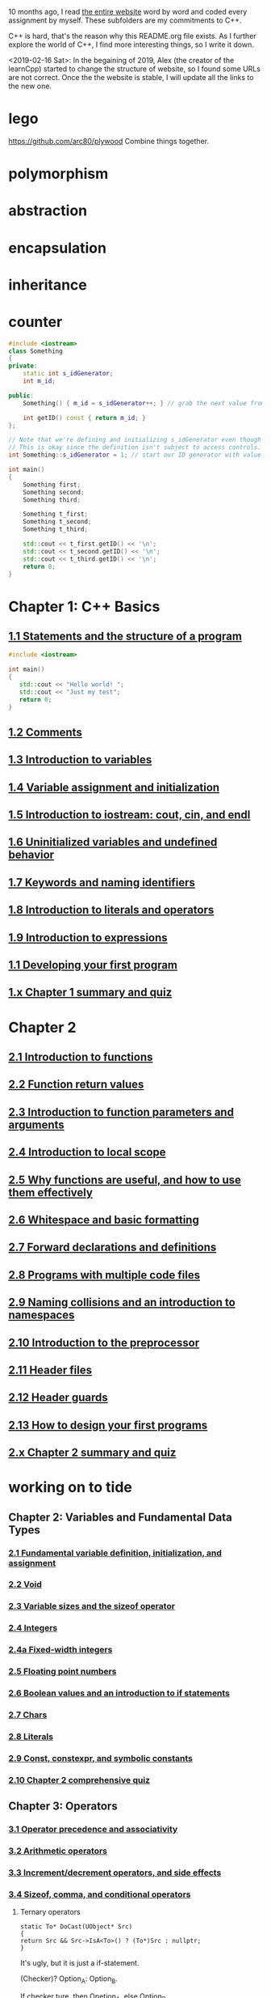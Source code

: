 10 months ago, I read [[https://www.learncpp.com/][the entire website]] word by word and coded every
assignment by myself. These subfolders are my commitments to C++.

C++ is hard, that's the reason why this README.org file exists. As I
further explore the world of C++, I find more interesting things, so I write it down.

<2019-02-16 Sat>: In the begaining of 2019, Alex (the creator of
the learnCpp) started to change the structure of website, so I found
some URLs are not correct. Once the the website is stable, I will
update all the links to the new one.

* lego
  :PROPERTIES:
  :ID:       08e8fbdc-bf4a-4134-9936-c556618725e5
  :END:
  https://github.com/arc80/plywood
  Combine things together.
* polymorphism
  :PROPERTIES:
  :ID:       909e402b-7df4-4acb-9c8c-2830c1079413
  :END:
* abstraction
  :PROPERTIES:
  :ID:       0959f6a4-1427-4a40-ab52-01b04a6b3bd6
  :END:
* encapsulation
  :PROPERTIES:
  :ID:       c171cdf0-b519-4fa4-bb9c-09f9c04e3f88
  :END:
* inheritance
  :PROPERTIES:
  :ID:       8c8748e7-e9fc-4610-8f7b-22b543aebc9d
  :END:
* counter
  :PROPERTIES:
  :ID:       c23c7b6e-2fe2-42dc-b5c8-70382e17dcb9
  :END:

#+begin_src cpp
#include <iostream>
class Something
{
private:
    static int s_idGenerator;
    int m_id;

public:
    Something() { m_id = s_idGenerator++; } // grab the next value from the id generator

    int getID() const { return m_id; }
};

// Note that we're defining and initializing s_idGenerator even though it is declared as private above.
// This is okay since the definition isn't subject to access controls.
int Something::s_idGenerator = 1; // start our ID generator with value 1

int main()
{
    Something first;
    Something second;
    Something third;

    Something t_first;
    Something t_second;
    Something t_third;

    std::cout << t_first.getID() << '\n';
    std::cout << t_second.getID() << '\n';
    std::cout << t_third.getID() << '\n';
    return 0;
}
#+end_src

#+RESULTS:
| 4 |
| 5 |
| 6 |

* Chapter 1: C++ Basics
** [[https://www.learncpp.com/cpp-tutorial/statements-and-the-structure-of-a-program/][1.1 Statements and the structure of a program]]
#+BEGIN_SRC cpp
#include <iostream>

int main()
{
   std::cout << "Hello world! ";
   std::cout << "Just my test";
   return 0;
}

#+END_SRC

#+RESULTS:
: Hello world! Just my test

** [[https://www.learncpp.com/cpp-tutorial/comments/][1.2 Comments]]
** [[https://www.learncpp.com/cpp-tutorial/introduction-to-variables/][1.3 Introduction to variables]]
** [[https://www.learncpp.com/cpp-tutorial/variable-assignment-and-initialization/][1.4 Variable assignment and initialization]]
** [[https://www.learncpp.com/cpp-tutorial/introduction-to-iostream-cout-cin-and-endl/][1.5 Introduction to iostream: cout, cin, and endl]]
** [[https://www.learncpp.com/cpp-tutorial/uninitialized-variables-and-undefined-behavior/][1.6 Uninitialized variables and undefined behavior]]
** [[https://www.learncpp.com/cpp-tutorial/keywords-and-naming-identifiers/][1.7 Keywords and naming identifiers]]
** [[https://www.learncpp.com/cpp-tutorial/introduction-to-literals-and-operators/][1.8 Introduction to literals and operators]]
** [[https://www.learncpp.com/cpp-tutorial/introduction-to-expressions/][1.9 Introduction to expressions]]
** [[https://www.learncpp.com/cpp-tutorial/developing-your-first-program/][1.1 Developing your first program]]
** [[https://www.learncpp.com/cpp-tutorial/chapter-1-summary-and-quiz/][1.x Chapter 1 summary and quiz]]


* Chapter 2
** [[https://www.learncpp.com/cpp-tutorial/introduction-to-functions/][2.1 Introduction to functions]]
** [[https://www.learncpp.com/cpp-tutorial/function-return-values/][2.2 Function return values]]
** [[https://www.learncpp.com/cpp-tutorial/introduction-to-function-parameters-and-arguments/][2.3 Introduction to function parameters and arguments]]
** [[https://www.learncpp.com/cpp-tutorial/introduction-to-local-scope/][2.4 Introduction to local scope]]
** [[https://www.learncpp.com/cpp-tutorial/why-functions-are-useful-and-how-to-use-them-effectively/][2.5 Why functions are useful, and how to use them effectively]]
** [[https://www.learncpp.com/cpp-tutorial/whitespace-and-basic-formatting/][2.6 Whitespace and basic formatting]]
** [[https://www.learncpp.com/cpp-tutorial/forward-declarations/][2.7 Forward declarations and definitions]]
** [[https://www.learncpp.com/cpp-tutorial/programs-with-multiple-code-files/][2.8 Programs with multiple code files]]
** [[https://www.learncpp.com/cpp-tutorial/2-9-naming-collisions-and-an-introduction-to-namespaces/][2.9 Naming collisions and an introduction to namespaces]]
** [[https://www.learncpp.com/cpp-tutorial/introduction-to-the-preprocessor/][2.10 Introduction to the preprocessor]]
** [[https://www.learncpp.com/cpp-tutorial/header-files/][2.11 Header files]]
** [[https://www.learncpp.com/cpp-tutorial/header-guards/][2.12 Header guards]]
** [[https://www.learncpp.com/cpp-tutorial/how-to-design-your-first-programs/][2.13 How to design your first programs]]
** [[https://www.learncpp.com/cpp-tutorial/chapter-2-summary-and-quiz/][2.x Chapter 2 summary and quiz]]

* working on to tide
** Chapter 2: Variables and Fundamental Data Types
*** [[https://www.learncpp.com/cpp-tutorial/2-1-fundamental-variable-definition-initialization-and-assignment][2.1 Fundamental variable definition, initialization, and assignment]]

*** [[https://www.learncpp.com/cpp-tutorial/2-2-void][2.2 Void]]

*** [[https://www.learncpp.com/cpp-tutorial/23-variable-sizes-and-the-sizeof-operator][2.3 Variable sizes and the sizeof operator]]

*** [[https://www.learncpp.com/cpp-tutorial/24-integers][2.4 Integers]]

*** [[https://www.learncpp.com/cpp-tutorial/24a-fixed-width-integers][2.4a Fixed-width integers]]

*** [[https://www.learncpp.com/cpp-tutorial/25-floating-point-numbers][2.5 Floating point numbers]]

*** [[https://www.learncpp.com/cpp-tutorial/26-boolean-values][2.6 Boolean values and an introduction to if statements]]

*** [[https://www.learncpp.com/cpp-tutorial/27-chars][2.7 Chars]]

*** [[https://www.learncpp.com/cpp-tutorial/28-literals][2.8 Literals]]

*** [[https://www.learncpp.com/cpp-tutorial/2-9-symbolic-constants-and-the-const-keyword][2.9 Const, constexpr, and symbolic constants]]

*** [[https://www.learncpp.com/cpp-tutorial/210-comprehensive-quiz][2.10 Chapter 2 comprehensive quiz]]

** Chapter 3: Operators

*** [[https://www.learncpp.com/cpp-tutorial/31-precedence-and-associativity][3.1 Operator precedence and associativity]]

*** [[https://www.learncpp.com/cpp-tutorial/32-arithmetic-operators][3.2 Arithmetic operators]]

*** [[https://www.learncpp.com/cpp-tutorial/33-incrementdecrement-operators-and-side-effects][3.3 Increment/decrement operators, and side effects]]

*** [[https://www.learncpp.com/cpp-tutorial/34-sizeof-comma-and-conditional-operators][3.4 Sizeof, comma, and conditional operators]]

**** Ternary operators

     #+BEGIN_SRC c++
     static To* DoCast(UObject* Src)
     {
     return Src && Src->IsA<To>() ? (To*)Src : nullptr;
     }
     #+END_SRC

     It's ugly, but it is just a if-statement.

     (Checker)? Option_A: Option_B.

     If checker ture, then Opetion_A, else Option_B.

*** [[https://www.learncpp.com/cpp-tutorial/35-relational-operators-comparisons][3.5 Relational operators (comparisons)]]

*** [[https://www.learncpp.com/cpp-tutorial/36-logical-operators][3.6 Logical operators]]

*** [[https://www.learncpp.com/cpp-tutorial/37-converting-between-binary-and-decimal][3.7 Converting between binary and decimal]]

*** [[https://www.learncpp.com/cpp-tutorial/38-bitwise-operators][3.8 Bitwise operators]]

*** [[https://www.learncpp.com/cpp-tutorial/3-8a-bit-flags-and-bit-masks][3.8a Bit flags and bit masks]]

*** [[https://www.learncpp.com/cpp-tutorial/3-x-comprehensive-quiz][3.x Chapter 3 comprehensive quiz]]

** Chapter 4: Variable Scope and More Types

*** [[https://www.learncpp.com/cpp-tutorial/41-blocks-compound-statements][4.1 Blocks (compound statements)]]

*** [[https://www.learncpp.com/cpp-tutorial/4-1a-local-variables-and-local-scope][4.1a Local variables, scope, and duration]]

*** [[https://www.learncpp.com/cpp-tutorial/42-global-variables][4.2 Global variables and linkage]]

*** [[https://www.learncpp.com/cpp-tutorial/4-2a-why-global-variables-are-evil][4.2a Why global variables are evil]]

*** [[https://www.learncpp.com/cpp-tutorial/43-static-duration-variables][4.3 Static duration variables]]

*** [[https://www.learncpp.com/cpp-tutorial/4-3a-scope-duration-and-linkage-summary][4.3a Scope, duration, and linkage summary]]

*** [[https://www.learncpp.com/cpp-tutorial/4-3b-namespaces][4.3b Namespaces]]

*** [[https://www.learncpp.com/cpp-tutorial/4-3c-using-statements][4.3c Using statements]]

*** [[https://www.learncpp.com/cpp-tutorial/44-implicit-type-conversion-coercion][4.4 Implicit type conversion (coercion)]]

*** [[https://www.learncpp.com/cpp-tutorial/4-4a-explicit-type-conversion-casting][4.4a Explicit type conversion (casting)]]

*** [[https://www.learncpp.com/cpp-tutorial/4-4b-an-introduction-to-stdstring][4.4b An introduction to std::string]]

*** [[https://www.learncpp.com/cpp-tutorial/45-enumerated-types][4.5 Enumerated types]]

*** [[https://www.learncpp.com/cpp-tutorial/4-5a-enum-classes][4.5a Enum classes]]

*** [[https://www.learncpp.com/cpp-tutorial/46-typedefs-and-type-aliases][4.6 Typedefs and type aliases]]

*** [[https://www.learncpp.com/cpp-tutorial/47-structs][4.7 Structs]]

*** [[https://www.learncpp.com/cpp-tutorial/4-8-the-auto-keyword][4.8 The auto keyword]]

*** [[https://www.learncpp.com/cpp-tutorial/4-x-chapter-4-comprehensive-quiz][4.x Chapter 4 comprehensive quiz]]

** Chapter 5: Control Flow

*** [[https://www.learncpp.com/cpp-tutorial/51-control-flow-introduction][5.1 Control flow introduction]]

*** [[https://www.learncpp.com/cpp-tutorial/52-if-statements][5.2 If statements]]

*** [[https://www.learncpp.com/cpp-tutorial/53-switch-statements][5.3 Switch statements]]

*** [[https://www.learncpp.com/cpp-tutorial/54-goto-statements][5.4 Goto statements]]

*** [[https://www.learncpp.com/cpp-tutorial/55-while-statements][5.5 While statements]]

*** [[https://www.learncpp.com/cpp-tutorial/56-do-while-statements][5.6 Do while statements]]

*** [[https://www.learncpp.com/cpp-tutorial/57-for-statements][5.7 For statements]]

*** [[https://www.learncpp.com/cpp-tutorial/58-break-and-continue][5.8 Break and continue]]

*** [[https://www.learncpp.com/cpp-tutorial/59-random-number-generation][5.9 Random number generation]]

*** [[https://www.learncpp.com/cpp-tutorial/5-10-stdcin-extraction-and-dealing-with-invalid-text-input][5.10 std::cin, extraction, and dealing with invalid text input]]

*** [[https://www.learncpp.com/cpp-tutorial/5-11-introduction-to-testing-your-code][5.11 Introduction to testing your code]]

*** [[https://www.learncpp.com/cpp-tutorial/5-x-chapter-5-comprehensive-quiz][5.x Chapter 5 comprehensive quiz]]

** Chapter 6: Arrays, Strings, Pointers, and References
*** [[https://www.learncpp.com/cpp-tutorial/61-arrays-part-i][6.1 Arrays (Part I)]]

*** [[https://www.learncpp.com/cpp-tutorial/62-arrays-part-ii][6.2 Arrays (Part II)]]

*** [[https://www.learncpp.com/cpp-tutorial/63-arrays-and-loops][6.3 Arrays and loops]]

*** [[https://www.learncpp.com/cpp-tutorial/64-sorting-an-array-using-selection-sort][6.4 Sorting an array using selection sort]]

*** [[https://www.learncpp.com/cpp-tutorial/65-multidimensional-arrays][6.5 Multidimensional arrays]]

*** [[https://www.learncpp.com/cpp-tutorial/66-c-style-strings][6.6 C-style strings]]

*** [[https://www.learncpp.com/cpp-tutorial/67-introduction-to-pointers][6.7 Introduction to pointers]]

*** [[https://www.learncpp.com/cpp-tutorial/6-7a-null-pointers][6.7a Null pointers]]

*** [[https://www.learncpp.com/cpp-tutorial/6-8-pointers-and-arrays][6.8 Pointers and arrays]]

*** [[https://www.learncpp.com/cpp-tutorial/6-8a-pointer-arithmetic-and-array-indexing][6.8a Pointer arithmetic and array indexing]]

*** [[https://www.learncpp.com/cpp-tutorial/6-8b-c-style-string-symbolic-constants][6.8b C-style string symbolic constants]]

*** [[https://www.learncpp.com/cpp-tutorial/69-dynamic-memory-allocation-with-new-and-delete][6.9 Dynamic memory allocation with new and delete]]

*** [[https://www.learncpp.com/cpp-tutorial/6-9a-dynamically-allocating-arrays][6.9a Dynamically allocating arrays]]

*** [[https://www.learncpp.com/cpp-tutorial/610-pointers-and-const][6.10 Pointers and const]]

*** [[https://www.learncpp.com/cpp-tutorial/611-references][6.11 Reference variables]]

*** [[https://www.learncpp.com/cpp-tutorial/6-11a-references-and-const][6.11a References and const]]

*** [[https://www.learncpp.com/cpp-tutorial/612-member-selection-with-pointers-and-references][6.12 Member selection with pointers and references]]

*** [[https://www.learncpp.com/cpp-tutorial/6-12a-for-each-loops][6.12a For each loops]]

*** [[https://www.learncpp.com/cpp-tutorial/613-void-pointers][6.13 Void pointers]]

*** [[https://www.learncpp.com/cpp-tutorial/6-14-pointers-to-pointers][6.14 Pointers to pointers and dynamic multidimensional arrays]]

*** [[https://www.learncpp.com/cpp-tutorial/6-15-an-introduction-to-stdarray][6.15 An introduction to std::array]]

*** [[https://www.learncpp.com/cpp-tutorial/6-16-an-introduction-to-stdvector][6.16 An introduction to std::vector]]

*** [[https://www.learncpp.com/cpp-tutorial/6-x-chapter-6-comprehensive-quiz][6.x Chapter 6 comprehensive quiz]]

** Chapter 7: Functions
*** [[https://www.learncpp.com/cpp-tutorial/71-function-parameters-and-arguments][7.1 Function parameters and arguments]]

**** Why this happen?

    #+BEGIN_SRC c++
 #include "pch.h"
 #include <iostream>

 struct A {};
 void foo(A const& a) {}
 void callFoo() {
	 foo(A());
 }

 int main()
 {
     std::cout << "Hello World!\n";
 }
    #+END_SRC

    The compile okay and programm works.

    #+BEGIN_SRC c++
    #include "pch.h"
 #include <iostream>

 int main()
 {
	 struct A {};
	 void foo(A const& a) {}
	 void callFoo() {
		 foo(A());
	 }
     std::cout << "Hello World!\n";
 }
    #+END_SRC

    Even I put ";" at the end of function:

    #+BEGIN_SRC c++
 #include "pch.h"
 #include <iostream>

 int main()
 {
	 struct A {};
	 void foo(A const& a) {};
	 void callFoo() {
		 foo(A());
	 };

     std::cout << "Hello World!\n";
 }
    #+END_SRC

    The complier still complain about ";".

    My question is what ";" really means? Why it works when the
    function is defined out of the main function, but not within the
    main function?
**** nascardriver's reply
     You cannot define functions inside functions.
     If you want to define a function in-line, have a look at lambda-functions.
**** my reply

     I guess it is because I read too much elisp code. As a result, my
     brain changes to think c++ should have the same capcity.

     What's lambda? I first check elisp:

     (defun)

     ((lambda (x) (* x 2)) 7)

     (defun double(x)
     (* x 2))

     (double 7)

     (macroexpand '(defun double (x) (* x 2)))
***** This viedo is great
      - [[https://youtu.be/oufGYAAVLfQ?t=180][this is how to do default value to a function]]

        why my code is not working as his?

        Thanks for this great tutorial, I am trying to follow your
        instruction of the following code:
      #+BEGIN_SRC elisp
      (defun test-0 (x &optional (y 0))
      (+ x y))
      #+END_SRC
      But I also get this:
      #+BEGIN_SRC elisp
      Debugger entered--Lisp error: (error "Malformed arglist: (x &optional (y 0))")
   signal(error ("Malformed arglist: (x &optional (y 0))"))
   error("Malformed arglist: %s" (x &optional (y 0)))
   #f(compiled-function (name arglist &optional docstring decl &rest body) "Define NAME as a function.\nThe definition is (lambda ARGLIST [DOCSTRING] BODY...).\nSee also the function `interactive'.\nDECL is a declaration, optional, of the form (declare DECLS...) where\nDECLS is a list of elements of the form (PROP . VALUES).  These are\ninterpreted according to `defun-declarations-alist'.\nThe return value is undefined." #<bytecode 0x100082173>)(test-0 (x &optional (y 0)) (+ x y))
   macroexpand((defun test-0 (x &optional (y 0)) (+ x y)) nil)
   macroexp-macroexpand((defun test-0 (x &optional (y 0)) (+ x y)) nil)
   macroexp--expand-all((defun test-0 (x &optional (y 0)) (+ x y)))
   macroexpand-all((defun test-0 (x &optional (y 0)) (+ x y)))
   eval-sexp-add-defvars((defun test-0 (x &optional (y 0)) (+ x y)))
   elisp--eval-last-sexp(nil)
   eval-last-sexp(nil)
   funcall-interactively(eval-last-sexp nil)
   call-interactively(eval-last-sexp nil nil)
   command-execute(eval-last-sexp)
      #+END_SRC

      I think my code is the same as yours, not sure why this happen on
      my machine: ~GNU Emacs 26.1 (build 1, x86_64-w64-mingw32) of
      2018-05-30~

      - I learn ~&rest~

        #+BEGIN_SRC elisp
        (defun test (&rest args)
        (print args)
        (length args))
        #+END_SRC

        #+BEGIN_SRC elisp
        (defun test (&rest args)
        (print args)
        (length args))

        (test 10)
        (test 10 10 10)
        #+END_SRC

      - I learn ~&key~
        #+BEGIN_SRC elisp
        (defun test (&key foo bar)
           (list foo bar))

	   (test :foo 11 :bar 33)
        #+END_SRC

        I realize that he is teaching lisp not elisp...

*** [[https://www.learncpp.com/cpp-tutorial/72-passing-arguments-by-value][7.2 Passing arguments by value]]

*** [[https://www.learncpp.com/cpp-tutorial/73-passing-arguments-by-reference][7.3 Passing arguments by reference]]

*** [[https://www.learncpp.com/cpp-tutorial/74-passing-arguments-by-address][7.4 Passing arguments by address]]

*** [[https://www.learncpp.com/cpp-tutorial/74a-returning-values-by-value-reference-and-address][7.4a Returning values by value, reference, and address]]

*** [[https://www.learncpp.com/cpp-tutorial/75-inline-functions][7.5 Inline functions]]

*** [[https://www.learncpp.com/cpp-tutorial/76-function-overloading][7.6 Function overloading]]

*** [[https://www.learncpp.com/cpp-tutorial/77-default-parameters][7.7 Default parameters]]

*** [[https://www.learncpp.com/cpp-tutorial/78-function-pointers][7.8 Function Pointers]]

*** [[https://www.learncpp.com/cpp-tutorial/79-the-stack-and-the-heap][7.9 The stack and the heap]]

*** [[https://www.learncpp.com/cpp-tutorial/7-10-stdvector-capacity-and-stack-behavior][7.10 std::vector capacity and stack behavior]]

*** [[https://www.learncpp.com/cpp-tutorial/7-11-recursion][7.11 Recursion]]
**** Youtube video deomo
     https://www.youtube.com/watch?v=2SUvWfNJSsM&feature=youtu.be

*** [[https://www.learncpp.com/cpp-tutorial/712-handling-errors-assert-cerr-exit-and-exceptions][7.12 Handling errors, cerr and exit]]

*** [[https://www.learncpp.com/cpp-tutorial/7-12a-assert-and-static_assert][7.12a Assert and static_assert]]

*** [[https://www.learncpp.com/cpp-tutorial/713-command-line-arguments][7.13 Command line arguments]]

*** [[https://www.learncpp.com/cpp-tutorial/714-ellipsis-and-why-to-avoid-them][7.14 Ellipsis (and why to avoid them)]]

*** [[https://www.learncpp.com/cpp-tutorial/7-x-chapter-7-comprehensive-quiz][7.x Chapter 7 comprehensive quiz]]

** Chapter 8: Basic object-oriented programming

*** [[https://www.learncpp.com/cpp-tutorial/81-welcome-to-object-oriented-programming/][8.1 Welcome to object-oriented programming]]

*** [[https://www.learncpp.com/cpp-tutorial/82-classes-and-class-members][8.2 Classes and class members]]

**** TODO Access other function's local variables

***** intial question

      https://www.learncpp.com/cpp-tutorial/82-classes-and-class-members/comment-page-3/#comment-380067

      In construction a class, should we define all the varibles out of
      memeber functions? I think it is not. Because I can define some
      varibles in the mumeber functions, and it works. My questions, is this
      a good practice? Or, Should we avoid define varibles within a member
      function? If you can not understand me, please let me know. Here I
      make an example:

      #+BEGIN_SRC c++
      #include <iostream>
      #include <string>

      class Employee
      {
      public:
          std::string m_name;
          int m_id;
          double m_wage;


          // Print employee information to the screen
          void print()
          {
              int m_test = 2;
              std::cout << "Name: " << m_name <<
                      "  Id: " << m_id <<
                      "  Wage: $" << m_wage << '\n';

              std::cout << "We have " << m_test << " employees. "<<std::endl;
          }
      };

      int main()
      {
          // Declare two employees
          Employee alex { "Alex", 1, 25.00 };
          Employee joe { "Joe", 2, 22.25 };

          // Print out the employee information
          alex.print();
          joe.print();

          return 0;
      }
      #+END_SRC

      My question is `int m_test = 2;` a bad programming habit?

***** Alex's reply

      In general, there's nothing wrong with using local variables in a
      member function. Use them just like you would for non-member
      functions (e.g. when you don't need their values to persist
      beyond the scope of the function). The way you've used it here
      doesn't make sense though, since print() gets called for each
      employee, and your "We have 2 employees" statement will get
      printed twice.

***** my 2nd reply

      Is the following thought a bad programming habit? Accessing a
      local variable in a member function of a class from another class.
      For example, I want to access `people` ( in the class 'Employee' )
      from another class as shown in the flowing code:

      #+BEGIN_SRC c++
      struct employeeGPS
      {
          double x;
          double y;
          double z;
      };

      class Employee
      {
      public:

          std::string m_name;
          employeeGPS m_people;

          void print();

          friend class Boss;
      };

      void Employee::print()
      {

          employeeGPS people;

          people.x = 1;

          std::cout << "Name: " << m_name <<
                  "  X Location: " << m_people.employeeGPS::x <<
                  "  Y Location: " << m_people.employeeGPS::y <<
                  "  Z Location: " << m_people.employeeGPS::z <<'\n';

          std::cout << "Dummy variable in local function: " << people.x <<'\n';
      }
      #+END_SRC

      The class `Boss` is shown in the following code:

      #+BEGIN_SRC c++
      class Boss
      {
      public:
          void BossChecker(Employee &employee)
          {
              std::cout << employee.m_name << std::endl;
          }

          void BossAccessToFriendFunction(Employee &employee)
          {
              employee.printB();
          }
      };
      #+END_SRC

      Is that possible to access the local variable ( people.x ) in
      ~Employee::print()~ from an object of class ~Boss~ ? Or, is this
      a bad thought? Is there any other method to achieve this thought?

***** nascardriver's reply

      That's what the "friend" keyword is for. You'll learn about it later in chapter 8.

***** final remarks

*** [[https://www.learncpp.com/cpp-tutorial/83-public-vs-private-access-specifiers][8.3 Public vs private access specifiers]]

*** [[https://www.learncpp.com/cpp-tutorial/84-access-functions-and-encapsulation][8.4 Access functions and encapsulation]]

*** [[https://www.learncpp.com/cpp-tutorial/85-constructors][8.5 Constructors]]

*** [[https://www.learncpp.com/cpp-tutorial/8-5a-constructor-member-initializer-lists][8.5a Constructor member initializer lists]]

*** [[https://www.learncpp.com/cpp-programming/8-5b-non-static-member-initialization][8.5b Non-static member initialization]]

*** [[https://www.learncpp.com/cpp-tutorial/8-6-overlapping-and-delegating-constructors][8.6 Overlapping and delegating constructors]]

*** [[https://www.learncpp.com/cpp-tutorial/8-7-destructors][8.7 Destructors]]

*** [[https://www.learncpp.com/cpp-tutorial/8-8-the-hidden-this-pointer][8.8 The hidden &#8220;this&#8221; pointer]]

*** [[https://www.learncpp.com/cpp-tutorial/89-class-code-and-header-files][8.9 Class code and header files]]

*** [[https://www.learncpp.com/cpp-tutorial/810-const-class-objects-and-member-functions][8.10 Const class objects and member functions]]

*** [[https://www.learncpp.com/cpp-tutorial/811-static-member-variables][8.11 Static member variables]]

*** [[https://www.learncpp.com/cpp-tutorial/812-static-member-functions][8.12 Static member functions]]

*** [[https://www.learncpp.com/cpp-tutorial/813-friend-functions-and-classes][8.13 Friend functions and classes]]

*** [[https://www.learncpp.com/cpp-tutorial/814-anonymous-objects][8.14 Anonymous objects]]

*** [[https://www.learncpp.com/cpp-tutorial/8-15-nested-types-in-classes][8.15 Nested types in classes]]

*** [[https://www.learncpp.com/cpp-tutorial/8-16-timing-your-code][8.16 Timing your code]]

*** [[https://www.learncpp.com/cpp-tutorial/8-15-chapter-8-comprehensive-quiz][8.x Chapter 8 comprehensive quiz]]

** Chapter 9: Operator overloading

*** [[https://www.learncpp.com/cpp-tutorial/91-introduction-to-operator-overloading][9.1 Introduction to operator overloading]]

*** [[https://www.learncpp.com/cpp-tutorial/92-overloading-the-arithmetic-operators-using-friend-functions][9.2 Overloading the arithmetic operators using friend functions]]

*** [[https://www.learncpp.com/cpp-tutorial/9-2a-overloading-operators-using-normal-functions][9.2a Overloading operators using normal functions]]

*** [[https://www.learncpp.com/cpp-tutorial/93-overloading-the-io-operators][9.3 Overloading the I/O operators]]

*** [[https://www.learncpp.com/cpp-tutorial/94-overloading-operators-using-member-functions][9.4 Overloading operators using member functions]]

*** [[https://www.learncpp.com/cpp-tutorial/95-overloading-unary-operators][9.5 Overloading unary operators +, -, and !]]

*** [[https://www.learncpp.com/cpp-tutorial/96-overloading-the-comparison-operators][9.6 Overloading the comparison operators]]

*** [[https://www.learncpp.com/cpp-tutorial/97-overloading-the-increment-and-decrement-operators][9.7 Overloading the increment and decrement operators]]

*** [[https://www.learncpp.com/cpp-tutorial/98-overloading-the-subscript-operator][9.8 Overloading the subscript operator]]

*** [[https://www.learncpp.com/cpp-tutorial/99-overloading-the-parenthesis-operator][9.9 Overloading the parenthesis operator]]

*** [[https://www.learncpp.com/cpp-tutorial/910-overloading-typecasts][9.10 Overloading typecasts]]

*** [[https://www.learncpp.com/cpp-tutorial/911-the-copy-constructor][9.11 The copy constructor]]

*** [[https://www.learncpp.com/cpp-tutorial/9-12-copy-initialization][9.12 Copy initialization]]

*** [[https://www.learncpp.com/cpp-tutorial/9-13-converting-constructors-explicit-and-delete][9.13 Converting constructors, explicit, and delete]]

*** [[https://www.learncpp.com/cpp-tutorial/9-14-overloading-the-assignment-operator][9.14 Overloading the assignment operator]]

*** [[https://www.learncpp.com/cpp-tutorial/915-shallow-vs-deep-copying][9.15 Shallow vs. deep copying]]

*** [[https://www.learncpp.com/cpp-tutorial/9-x-chapter-9-comprehensive-quiz][9.x Chapter 9 comprehensive quiz]]

** Chapter 10: An introduction to object relationships
*** [[https://www.learncpp.com/cpp-tutorial/10-1-object-relationships][10.1 Object relationships]]

*** [[https://www.learncpp.com/cpp-tutorial/102-composition][10.2 Composition]]

*** [[https://www.learncpp.com/cpp-tutorial/103-aggregation][10.3 Aggregation]]

*** [[https://www.learncpp.com/cpp-tutorial/10-4-association][10.4 Association]]

*** [[https://www.learncpp.com/cpp-tutorial/10-5-dependencies][10.5 Dependencies]]

*** [[https://www.learncpp.com/cpp-tutorial/106-container-classes][10.6 Container classes]]

*** [[https://www.learncpp.com/cpp-tutorial/10-7-stdinitializer_list][10.7 std::initializer_list]]

*** [[https://www.learncpp.com/cpp-tutorial/10-x-chapter-10-comprehensive-quiz][10.x Chapter 10 comprehensive quiz]]

** Chapter 11: Inheritance
*** [[https://www.learncpp.com/cpp-tutorial/111-introduction-to-inheritance][11.1 Introduction to inheritance]]

    Hi, Alex or nascardriver, I encontour an issue that I still have no idea for a long
    time.

    In the following code snippet, I try to do a check that:

    ChildA is not inherient from ParentB.

    I want the program compile and print out me a message that tells me
    ~childA~ class is not inherient from ~ParentB~ ?

    The reason why I ask this question is that I am trying to
    understand a piece code in Unreal Game Editor.

    #+BEGIN_SRC c++
    #include "pch.h" // what's this headfile?
    #include <iostream>
    #include <string>

    class ParentA {

    public: ParentA() {}

    std::string m_name;

    std::string getName() const { return m_name; }

    void printName() const {

    std::cout << "I am a child of A." << std::endl;

    }
    };

    class ParentB {
    public: ParentB() {}

    std::string m_name;

    std::string getName() const { return m_name; }

    void functionParentB() {
    std::cout << "I am a child of B" << std::endl;
    }
    };

    class childA : public ParentA {
    public:

    int ChildA() {}

    void printNameInChild() {

    std::cout << "This is a message from child A" << std::endl;
    }


    };

    class childB : public ParentB {
    public:

    int ChildB() {}

    void printNameInChild() {

    std::cout << "This is a message from child B" << std::endl;
    }


    };

    int main() {

    childA lucifer;
    childB angela;

    lucifer.m_name = "Lucifer";
    angela.m_name = "Angela";

    //lucifer.printName();
    lucifer.printNameInChild();
    angela.printNameInChild();

    // how to writer a if-else statement to determine one child is a child of a particular parent?

    }

    /* notes

    Why Shift + F11 cannot jump back out the entry point?

    For example, if the cursor is on


    getName(), then press 'F11', I go to its definition,

    but, I want goback by pressing 'Shift+F11', but not work.

    I guess, its the issue with my emacs kbd set for VS.

    In exploring, I found that "Alt + F11", which is peak definition.

    It is more handy.

    */
 #+END_SRC
***** nascardriver reply

      #+BEGIN_SRC c++
      std::cout << std::is_base_of_v<ParentA, decltype(angela)> << '\n';
      std::cout << std::is_base_of_v<ParentA, decltype(lucifer)> << '\n';
      std::cout << std::is_base_of_v<ParentB, decltype(angela)> << '\n';
      std::cout << std::is_base_of_v<ParentB, decltype(lucifer)> << '\n';
      #+END_SRC
***** my reply to nascardriver

      Thanks for pointing out this amazing std library: boost.

      It solve my problem.

      But, I recently have a temperation to know more details about
      c++. For example, after reading your code, I start to read source
      code of ~is_base_of_v~:

      #+BEGIN_SRC c++

      #ifndef BOOST_TT_IS_BASE_OF_HPP_INCLUDED
      #define BOOST_TT_IS_BASE_OF_HPP_INCLUDED

      #include <boost/type_traits/is_base_and_derived.hpp>
      #include <boost/type_traits/is_same.hpp>
      #include <boost/type_traits/is_class.hpp>

      namespace boost {

      namespace detail{
       template <class B, class D>
       struct is_base_of_imp
       {
           typedef typename remove_cv<B>::type ncvB;
           typedef typename remove_cv<D>::type ncvD;
           BOOST_STATIC_CONSTANT(bool, value = (
             (::boost::detail::is_base_and_derived_impl<ncvB,ncvD>::value) ||
             (::boost::is_same<ncvB,ncvD>::value && ::boost::is_class<ncvB>::value)));
       };
    }

    template <class Base, class Derived> struct is_base_of
       : public integral_constant<bool, (::boost::detail::is_base_of_imp<Base, Derived>::value)> {};

    template <class Base, class Derived> struct is_base_of<Base, Derived&> : false_type{};
    template <class Base, class Derived> struct is_base_of<Base&, Derived&> : false_type{};
    template <class Base, class Derived> struct is_base_of<Base&, Derived> : false_type{};

 } // namespace boost

 #endif // BOOST_TT_IS_BASE_AND_DERIVED_HPP_INCLUDED
 #+END_SRC

      I don't know if you are interesting to know how those code
      working? I mean, understanding to a degree such that a
      five-year-old girl could understanding if amount of time being
      post here.

      To be honest with you, I don't know how ~is_base_of_v~
      works. The things I can do is to google any things I don't
      understand.

      I am not sure it is very effective, but the key point is that I
      do not have any burdon on it. It's not like a semester that I
      have to finish it within some time. In my current case, I can
      study it as much as possible I'd like to.
***** nascardrive 2nd reply
      > Thanks for pointing out this amazing std library: boost

      I did not and will not recommend using boost in my replies. boost
      is a feature-rich library of which many features have already
      been implemented into the standard library. You don't need
      boost. @std::is_base_of_v can be used after including the
      <type_traits> header.

      I don't think you read the chapter about templates yet, which is
      what this is all about. I'll try to keep it simple: I'm following
      the possible implementation shown at cppreference (
      https://en.cppreference.com/w/cpp/types/is_base_of ). Actual
      implementations might differ.

      C++ has a feature, SFINAE. When the compiler has to construct
      types during compile time (Types that where not explicitly
      specified by the coder), an error might occur, because the type
      cannot be constructed (Don't confuse "construct" with
      constructors of classes, I mean "build" or "come up with"). This
      error isn't treated as a compiler error, instead the
      function/type it occurred at is ignored and cannot be used.
      @std::is_base_of first tests if both types are classes by
      attempting to create a pointer to a data member

      1 2 3 // @T is your class (or non-class) type // @p is a pointer
      to an int-member of a @T int T::*p{ nullptr }; @T will be filled
      in by the compiler. If it can't be filled in, @T is not a class
      type.  Once the compiler knows both types are classes, it checks
      if they are unions (I couldn't find an implementation for
      @std::is_union). If a type is a class and not a union, it
      continues.  The compiler then tries creates a pointer to an
      object of the derived class and tries to call a function that has
      been overloaded to take either a pointer to the base class, or a
      void*. Base class pointer can implicitly be cast to parent class
      pointers. Depending on the function that has been called, the
      compiler knows if the type is a base of the other type.

      Once you're done with chapter 12, you can also use

      1
      2
      3
      4
      std::cout << !!dynamic_cast<ParentA *>(&angela) << '\n';
      std::cout << !!dynamic_cast<ParentA *>(&lucifer) << '\n';
      std::cout << !!dynamic_cast<ParentB *>(&angela) << '\n';
      std::cout << !!dynamic_cast<ParentB *>(&lucifer) << '\n';

      as opposed to the code I posted earlier. This should be easier to
      understand for now.
***** my rep to nascardrive 2nd

      Sorry about ~boost~, the reason why I pick up ~boost~ is that I
      did not copy your code to my IDE, I just do a search on my
      computer: with a filename: ~c:/Program Files/Epic
      Games/UE_4.19/Engine/Plugins/Editor/USDImporter/Source/ThirdParty/USD/include/boost/type_traits/is_base_of.hpp~. At
      that time I thought I was a third part library. I opened it and
      found it. Indeed, I go to their website and read something about
      it. I found that the repo of ~boost~ is crazy:

      https://github.com/boostorg/boost

      46973 comments. But I cannot view their source code on github for
      some reasons. For example:
      https://github.com/boostorg/boost/tree/master/libs
      They use git-submodule with some magic stuff...

      I follow your suggestion by adding the head file ~type_traits~ in
      that c++ code snippet. It works!

      I read the source code of ~type_traits~, and it writes:

      #+BEGIN_SRC c++
	 // STRUCT TEMPLATE is_base_of
	 template<class _Base,
	 class _Derived>
	 struct is_base_of
		 : bool_constant<__is_base_of(_Base, _Derived)>
	 {	// determine whether _Base is a base of or the same as _Derived
	 };
      #+END_SRC

      However, I still confused how the code works. I try to find the
      implymentation of ~is_base_of~, but I had some hard time. Really
      appreciteing if you could pointing out the reference I could
      further study and then I could understand what's going on here.

      I double checked my study record. I indeed read that chapter 9
      monuth
      ago. https://github.com/randomwangran/cpp/tree/master/learnCpp/Chapter13
      Maybe, I return it to alex.

      So, I reread all the material in that chapter.

      After I revise the basic idea of template, I continue with your
      reply. I don't know the feature, SFINAE (subsitution failure is
      not an errore). I found [[this pag][this page explain very well]] (but it is in
      chinese).

      What is token?

      #+BEGIN_SRC c++
 struct A {};
 struct B: public A {}; // structure can do inherient?
 struct C {};

 void foo(A const&) {} // what is A const& represent?
 void foo(B const&) {}

 void callFoo() {
   foo( A() );
   foo( B() );
   foo( C() );
 }
      #+END_SRC
**** when to use inherit?

     If two objects have a relation ~has~, then it's not
     inheritance. Better to use ~Object composition~.

*** [[https://www.learncpp.com/cpp-tutorial/112-basic-inheritance-in-c][11.2 Basic inheritance in C++]]

*** [[https://www.learncpp.com/cpp-tutorial/113-order-of-construction-of-derived-classes][11.3 Order of construction of derived classes]]

*** [[https://www.learncpp.com/cpp-tutorial/114-constructors-and-initialization-of-derived-classes][11.4 Constructors and initialization of derived classes]]

*** [[https://www.learncpp.com/cpp-tutorial/115-inheritance-and-access-specifiers][11.5 Inheritance and access specifiers]]

*** [[https://www.learncpp.com/cpp-tutorial/11-6-adding-new-functionality-to-a-derived-class][11.6 Adding new functionality to a derived class]]

*** [[https://www.learncpp.com/cpp-tutorial/11-6a-calling-inherited-functions-and-overriding-behavior][11.6a Calling inherited functions and overriding behavior]]

*** [[https://www.learncpp.com/cpp-tutorial/11-6b-hiding-inherited-functionality][11.6b Hiding inherited functionality]]

*** [[https://www.learncpp.com/cpp-tutorial/117-multiple-inheritance][11.7 Multiple inheritance]]

*** [[https://www.learncpp.com/cpp-tutorial/11-x-chapter-11-comprehensive-quiz][11.x Chapter 11 comprehensive quiz]]

** Chapter 12: Virtual Functions
*** [[https://www.learncpp.com/cpp-tutorial/121-pointers-and-references-to-the-base-class-of-derived-objects][12.1 Pointers and references to the base class of derived objects]]

*** [[https://www.learncpp.com/cpp-tutorial/122-virtual-functions][12.2 Virtual functions and polymorphism]]

*** [[https://www.learncpp.com/cpp-tutorial/12-2a-the-override-and-final-specifiers-and-covariant-return-types][12.2a The override and final specifiers, and covariant return types]]

*** [[https://www.learncpp.com/cpp-tutorial/123-virtual-destructors-virtual-assignment-and-overriding-virtualization][12.3 Virtual destructors, virtual assignment, and overriding virtualization]]

*** [[https://www.learncpp.com/cpp-tutorial/124-early-binding-and-late-binding][12.4 Early binding and late binding]]

*** [[https://www.learncpp.com/cpp-tutorial/125-the-virtual-table][12.5 The virtual table]]

*** [[https://www.learncpp.com/cpp-tutorial/126-pure-virtual-functions-abstract-base-classes-and-interface-classes][12.6 Pure virtual functions, abstract base classes, and interface classes]]
    If you want to implyment a function only in its drived class, use a
    pure virtual function. It will serve as a reminder.
**** DONE question
     What's the different between ~const char*~ and ~char*~?

     Why it cannot be compiled using ~char*~? as the return type of ~speak~?

     #+BEGIN_SRC c++
       #include "pch.h"
       #include <iostream>
       #include <string>

       class Animal // This Animal is an abstract base class
       {
       protected:
	       std::string m_name;

       public:
	       Animal(std::string name)
		       : m_name(name)
	       {
	       }

	       std::string getName() { return m_name; }
	       virtual  char* speak()   = 0; // note that speak is now a pure virtual function
       };

       class Cat : public Animal
       {
       public:
	       Cat(std::string name)
		       : Animal(name)
	       {
	       }

	       virtual   char* speak()  { return "Meow"; }
       };

       class Dog : public Animal
       {
       public:
	       Dog(std::string name)
		       : Animal(name)
	       {
	       }

	       virtual  char* speak()  { return "Woof"; }
       };

       class Cow : public Animal
       {
       public:
	       Cow(std::string name)
		       : Animal(name)
	       {
	       }

	       virtual  char* speak()  { return "Moo"; }
       };

       int main()
       {
	       Cow cow("Betsy");
	       std::cout << cow.getName() << " says " << cow.speak() << '\n';
       }
     #+END_SRC

     #+BEGIN_SRC c++
     Severity	Code	Description	Project	File	Line	Suppression State
     Error (active)	E0120	return value type does not match the function type	ConsoleApplication7
     Error (active)	E0120	return value type does not match the function type	ConsoleApplication7
     Error (active)	E0120	return value type does not match the function type	ConsoleApplication7
     Error	C2440	'return': cannot convert from 'const char [5]' to 'char *'	ConsoleApplication7
     Error	C2440	'return': cannot convert from 'const char [5]' to 'char *'	ConsoleApplication7
     #+END_SRC*
**** DONE reply to nascardriver
     #+BEGIN_QUOTE
     - Line 8, 12, 24, 35, 46, 55: Uniform initialization
     #+END_QUOTE
     Thanks for reminding for the uniform initalization when
     constructing the class.

     #+BEGIN_QUOTE
     @getName should return a const reference. Copying data is slow.
     #+END_QUOTE

     I agree with you. Indeed I copy from Alex code, maybe we could
     suggest him to improve this point.

     #+BEGIN_QUOTE
     @main: Missing return statement
     #+END_QUOTE

     I am sorry to put ~return 0;~ in the main.

     The word "immutable memory" is cool. What's the difference
     between "immutable memory" and a "regular memory". I mean I know
     the former could not be modified. What I want to know is the magic
     of complier: how does the computer know some part of memory is
     "immutable"?

     As I further read your explaination, I start to think:

     if a string is this:

     #+BEGIN_SRC c++
       { "STRING" }
     #+END_SRC

     It means it's an immutable string literal? Am I right?

     At the end of reading your explaination, I write my understanding:

     #+BEGIN_QUOTE
     What's the different between ~const char*~ and ~char*~?
     Why it cannot be compiled using ~char*~? as the return type of ~speak~?
     #+END_QUOTE

     ~const char*~ is an immutable string whose memory cannot be
     modified.

     ~char*~ is a regular string whose memory can be modified.

     In the snippets codes:

     For example:

     #+BEGIN_SRC c++
       virtual  char* speak()  { return "Moo"; }
     #+END_SRC

     The return thing: ~{ return "Moo" }~ is an immutable string, which
     cannot be modified. However, the function declaration is ~char*~,
     which means it can be modified! That's contradictive to what is
     pass in it, so the complier complain.

**** DONE nascardriver's reply
     #+BEGIN_QUOTE
     how does the computer know some part of memory is
     "immutable"?  You can address 2^64 bytes. 2^64 bytes are 16 EiB
     (16777216 TiB). Of course, you don't have that much physical
     memory. To work around this, your computer uses memory pages, like a
     book. But some pages can be missing, this allows you to address the
     entire memory range without actually having that much memory.  Each
     page has flags, which specify whether it's memory is readable,
     writable, and/or executable.  Your program consists of regions. Each
     region with it's own purpose (constants, code, data, etc.). The page
     the regions get loaded into get their flags set
     accordingly. Eg. constants are in a read-only page, code is in a
     read/execute-page.  How does the computer know the flags? This can be
     either controlled by hardware, which is faster, or by software (Your
     OS).
     #+END_QUOTE
**** DONE reply to nascardriver
     I like your metaphor using a book, but I have some more
     questions. If I want to declare a memory space of 16 EiB using a
     book, which has 16 pages. Assumming each page has a size of 1 EiB,
     it should have no problem. However, today's technologies are not
     there yet. We can have a book of 16 pages, but each page only have
     1 PiB. How can this book has a compacity of 16 EiB memory?

     This is my understanding reading your metaphor. We have a 16 pages
     book. But, to claim we have a super big memory machine, we say
     that this 16 pages book missing some pages. In reality, there are
     some missing pages, 1024/(16-1) = 68.2666 pages, in between the
     real pages (Page 1 ~ Page 2). Is this what it mean by "some pages
     are missing."

     If this is ture, what's the purpose of doing this? Indeed, if a
     page is missing, you cannot read or write on that page, so what's
     the purpose of doing so?
**** TODO nascardriver's reply
     You can address 16EiB, but not all at once. You want to be able to
     address the full 16EiB, because that's easier than having to care
     about how much physical memory there is. The 16EiB don't fit into
     your RAM. The addresses you see are virtual, ie. they're just
     aliases for a physical address. If you have 1 byte of memory at
     the virtual address 0x1000 and 1 byte of memory at address
     0x500000, then there won't be a huge gap of unused
     memory. Instead, this memory could be near each other in physical
     address space. So your 2 bytes don't occupy 0x499000 bytes, but
     instead, only 2 pages (However much that may be).  In our book
     analogy: You have a book with 100 pages, but you want to be able
     to use 1000 site numbers. You don't need 1000 site numbers at
     once. The pages don't have numbers on them, so you can write down
     whatever number you like. If your book is empty and you want a
     page to have number 782, you can write number 782 and the first
     physical page of the book. You can write 695 on the second
     physical page. You have now used a virtual range of 782-695=87
     pages, but you have used only 2 physical pages.  How you choose
     the next physical page and how you map physical to virtual
     addresses can have a big impact on performance. Luckily, your
     hardware/os takes care of that.
**** reply to nascardrive
     #+BEGIN_QUOTE
     You can address 16EiB, but not all at once
     #+END_QUOTE
     What does it mean? If I have a regular memory, e.g., [[https://www.amazon.ca/Corsair-Vengeance-3000MHz-Desktop-Memory/dp/B01EI5Z8ZE/ref=sr_1_1?s=electronics&ie=UTF8&qid=1548865159&sr=1-1&keywords=RAM&th=1][Corsair
     Vengeance LPX 32GB DDR4 3000 C15 for Intel 100 Series - White]]
     (https://www.amazon.ca/Corsair-Vengeance-3000MHz-Desktop-Memory/dp/B01EI5Z8ZE/ref=sr_1_1?s=electronics&ie=UTF8&qid=1548865159&sr=1-1&keywords=RAM&th=1),
     Do you mean that I could address 16EiB's memory using this 32GiB
     memory card?
     #+BEGIN_QUOTE
     The 16EiB don't fit into
     your RAM.
     #+END_QUOTE
     From my understanding: assuming the longest URL ( 2000 characters
     ) that a typical broswer can handle
     (https://stackoverflow.com/questions/417142/what-is-the-maximum-length-of-a-url-in-different-browsers). A
     character has a size of 1 byte, so the maximum URL could have a
     maximum size of ( 2000 * 1 byte = 2000 byte ). Assuming in idea
     condition that the memory we just purchurse on amamzon, i.e. 32
     GiB, we could store ( 34359740000 / 2000 = 17179870 ) URLs in our
     memory. Obviously, we are not able to claim that our memory is
     able to store a data whose size is 16 EiB ( 18446744073.71 GiB =
     19807040628566999040 byte ). However, if we claim that each of
     those URL is another memory whose size is ( 19807040628566999040
     /17179870 = 1152921449846.0697921462735166215 byte =
     1073.741773000052 GiB ). In other word, if we open the broswer and
     open the URL that is written in the memory, and if we could read
     and write stuff on that address (URL), we then claim that we have
     just bought a memory with 16 EiB? Is this what you mean?

     I had hard time in understanding virtual and physical address. It
     seems that there's no virtual memoery because it's just alias for
     a physical memoery. If so, could we just use the term physical
     address in further discussion. Correct me if I miss something
     about virtual address.

     Go back to our book analogy. I don't understand your
     explanation. See, if we have a book with 100 pages. We claim that
     this book has a capcity of saving data whose size is 16 EiB. To
     show other people, we have such a big memory. We need to test
     it. The test is to store 1000 site number ( 1000 URLs)? Each site
     number (URL) has a size of ( 16 / 1000 EiB = 18446744073.71 / 1000
     GiB = 19807040628566999040 / 1000 byte ). So if we open this book
     and read the data on that page, and we found the correct URL, we
     could then claim that we have such a big memory.

     The issue is that we don't have such a big page. In reality, each
     page of that book could only store 1 GiB data. My question is how
     to adress 16 EiB data using this normal memoery?
***** nascardirver's reply
      > Do you mean that I could address 16EiB's memory using this 32GiB
      > memory card?

      Yes

      URL That example is correct up to "However, if we claim [...]". I
      understand the calculation you're doing, but I don't understand what
      you're trying to show.  We never claim to be able to store 16 EiB, but
      we're able to use addresses 0x00000000'00000000 to 0xFFFFFFFF'FFFFFFFF
      on a 64 bit machine. But not all at a time.

      > It seems that there's no virtual memoery because it's just alias for
      > a physical memoery

      It's not. Virtual addresses are aliases for for physical
      addresses. Don't mix this up with "when I say 'virtual address' I mean
      'physical address'".  Each virtual address translates to a physical
      address. The easiest way of imagining this is a table with virtual
      addresses on one- and physical addresses on the other side

      #+BEGIN_SRC
        virtual     physical
        0x00001000  0x00000020
        0x00004000  0x59F00300
        0xF0000000  0x00001000
      #+END_SRC

      Now, if you want to access the virtual address 0x4000, you look into
      that table and see that the memory you want to access is at the
      physical address 0x59F00300.  If the virtual and physical memory has
      the same size, there's no point in doing this, because we could map
      virtual addresses to their identity (ie. 1 is 1, 2 is 2, etc.).  But
      as you already understood, those memory regions don't have the same
      size. Your 32 GiB RAM is way smaller than your 16 EiB virtual memory.
      Here's a table for virtual>physical

      #+BEGIN_SRC
        virtual              physical
        0x0FF05E00'00030000  0x05FA0C00
        0x3A001004'80000000  0x00010000
        0x00000000'003D0000  0x70044000
      #+END_SRC

      We have virtual 64 bit addresses which we can use for
      software. But your 32 GiB hardware only has a range from 0x00000000 to
      0xFFFFFFFF. We take the virtual addresses (Only the ones that are in
      use!) and map them to physical addresses. We can only use a maximum of
      0xFFFFFFFF addresses (by count), but the addressable range has
      increased significantly.

      > We claim that this book has a capcity of saving data whose size is 16 EiB

      No. We cannot change the capacity. The capacity stays at 100 pages. We
      claim that we have more than 100 pages numbers.  Let's say the first
      50 pages are filled in, we can't add any more content to them. Now you
      want to write something on page 400. Of course you don't have a 400th
      page, but you can use 400 as a page number. We write the new content
      on page 51 (Again, how to choose a new page in important, I'll just
      take the next free page) and add an entry in our page table

      #+BEGIN_SRC
        virtual  physical
        400      51
      #+END_SRC

      The next time you access page number 400, you look in your page table,
      see that it's on the physical page 51, and access the physical
      page 51.  Virtual addresses aren't about increasing capacity, they're
      about increasing the addressable range.

      You as a programmer don't notice anything of the mapping, you only see
      virtual addresses.
***** TODO reply to nascardirver

      Hi Nascardirver:

      I read you reply and have more questions. But let me summary my
      question first before I jump into the details:

      What's the purpose of using such alias, i.e., virtual memory?

      >> Do you mean that I could address 16EiB's memory using this 32GiB
      >> memory card?
      >
      >Yes

      Let me remind us the initial question: "Can we address 16 EiB memory
      using 32 GiB"?

      I ask this question because my first impression to it is not. You buy
      a 32 GiB memory card. You could only have that space of memory. Why
      someone could claim such a big memory. (After reading your comment
      below, I start to understand what you are saying here. We cannot have
      such a big memoery card, but it doesn't mean that we could not address
      a big memoery. Indeed, very small size of memory card, i.e. 10 MiB, we
      could also address a 16 EiB memory.)

      >URL That example is correct up to "However, if we claim [...]". I
      >understand the calculation you're doing, but I don't understand what
      >you're trying to show.

      I am trying to clear my understanding of this question, i.e., to
      explain that I could buy a book with a capcity of 32 GiB but able to
      adress 16 EiB memoery. If you still have question on this point please
      let me know.

      >We never claim to be able to store 16 EiB, but
      >we're able to use addresses 0x00000000'00000000 to 0xFFFFFFFF'FFFFFFFF
      >on a 64 bit machine. But not all at a time.

      >> It seems that there's no virtual memoery because it's just alias for
      >> a physical memoery

      >It's not. Virtual addresses are aliases for for physical
      >addresses. Don't mix this up with "when I say 'virtual address' I mean
      >'physical address'". Each virtual address translates to a physical
      >address. The easiest way of imagining this is a table with virtual
      >addresses on one- and physical addresses on the other side
      >
      >#+BEGIN_SRC
      >virtual     physical
      >0x00001000  0x00000020
      >0x00004000  0x59F00300
      >0xF0000000  0x00001000
      >#+END_SRC

      Why we need alias for physical address? Is that because physical
      adress is too long? I have experience using bash. One of my favourate
      functionality of bash is to 'alias' my personal command to reduce my
      typing work on a terminal.

      >Now, if you want to access the virtual address 0x4000, you look into
      >that table and see that the memory you want to access is at the
      >physical address 0x59F00300.  If the virtual and physical memory has
      >the same size, there's no point in doing this, because we could map
      >virtual addresses to their identity (ie. 1 is 1, 2 is 2, etc.).  But
      >as you already understood, those memory regions don't have the same
      >size. Your 32 GiB RAM is way smaller than your 16 EiB virtual memory.
      >Here's a table for virtual > physical
      >
      >#+BEGIN_SRC
      >virtual              physical
      >0x0FF05E00'00030000  0x05FA0C00
      >0x3A001004'80000000  0x00010000
      >0x00000000'003D0000  0x70044000
      >#+END_SRC
      >
      >We have virtual 64 bit addresses which we can use for software. But
      >your 32 GiB hardware only has a range from 0x00000000 to
      >0xFFFFFFFF. We take the virtual addresses (Only the ones that are in
      >use!) and map them to physical addresses. We can only use a maximum of
      >0xFFFFFFFF addresses (by count), but the addressable range has
      >increased significantly.

      This will bring a issue: there must be two virtual memory pointing
      towards the same physical address. What is side effect of this mapping?

      >> We claim that this book has a capcity of saving data whose size is 16 EiB

      >No. We cannot change the capacity. The capacity stays at 100 pages. We
      >claim that we have more than 100 pages numbers.  Let's say the first
      >50 pages are filled in, we can't add any more content to them. Now you
      >want to write something on page 400. Of course you don't have a 400th
      >page, but you can use 400 as a page number. We write the new content
      >on page 51 (Again, how to choose a new page in important, I'll just
      >take the next free page) and add an entry in our page table
      >
      >#+BEGIN_SRC
      >virtual  physical
      >400      51
      >#+END_SRC

      Why we "foo" ourself using 400 page? Is that because we can delete
      some old memory when we need more memory space? But why not just use
      the old memory address?

      >The next time you access page number 400, you look in your page table,
      >see that it's on the physical page 51, and access the physical
      >page 51.  Virtual addresses aren't about increasing capacity, they're
      >about increasing the addressable range.
      >
      >You as a programmer don't notice anything of the mapping, you only see
      >virtual addresses.

      Again, what' the purpose of increasing the addressable range?
**** nascardrive reply
     > Why we need alias for physical address?
     > what' the purpose of increasing the addressable range?
     See @templatetypedef's answer over at stackoverflow
     https://stackoverflow.com/a/19349645/9364954

     > very small size of memory card, i.e. 10 MiB, we
     could also address a 16 EiB memory
     Correct

     > there must be two virtual memory addresses pointing
     toward the same physical address
     Please elaborate

     > Why we "foo" ourself using 400 page?  Maybe page numbers 0 to
     399 are reserved for the credits of the book. Maybe page number
     400 is a standard page to write the index on.
**** reply to nascardrive

     Thanks for sharing [[https://stackoverflow.com/a/19349645/9364954][the stackoverflow page]]. But I cannot comment
     at that page, so I would like to put my further study
     here. ~Templateypedef~ metioned 5 points in this reply.

***** 1st paragraph
****** Point 1

       If virtual memory exists, then we could use the same physical
       address to loaded information stored in that memory at the same
       time. I don't understand this point.

       #+BEGIN_SRC c++
       void fooA()
       {
           std::cout << "Hello, Alex.";
       }

       void fooB()
       {
           std::cout << "Hello, Nascardrive.";
       }
       #+END_SRC

       In the above code, ~fooA~ and ~fooB~ are different functions, but
       according to this explaination:

       > two programs could be loaded into memory and run at the same time

       As you can see, I revise the sentence based on this original one:

       (If virtual memory didn't exist, two programs couldn't be loaded
       into memory and run at the same time,)

       In my naive understand, the information of two functions is
       different. How is that possible for those two functions stored in
       the same physical address at the same time?

       I mean, if you compile this program on your computer, if you can
       fly into your RAM at the exactly location of ~fooA~, you will find
       a bunch of 01010. This 0101 is ~"Hello, Alex."~ It should not be
       anything else, like "Hello, Nascardrive."

       Do I forget something?

******* nascard reply

        Let's say there are 2 programs A and B. Both want their code to
        be loaded at address 0x4000000. Assuming no virtual memory:
        Program A starts and is loaded into memory.  Program B cannot
        start, because address 0x4000000 is occupied.  With virtual
        memory: Program A starts and is loaded into memory.  Program B
        starts and is loaded into memory.  Neither program is using the
        physical address 0x4000000 (They could, but it's unlikely). But
        both get loaded at their own virtual version of 0x4000000.  A
        single process cannot use the same memory for different
        things. There is only ever 1 information in 1 memory.

******** my reply

	 I start to understand why we need virtual memory. Virtual
	 memory provides programmer a uniform interface that is easy
	 for programmer to use. However, in the background, the rule
	 "reword" the memory address, so that it will guide the
	 data/function instored in the physical memory address.

****** Point 2

       Yes, point 2 is what I exepected. At the single moment in our
       world, one memory could only have one information. But
       explanation from this point does not clarify we we need virtual
       memory.

****** Point 3

       This point is very interesting! Security issue by using direct
       memory address. I never know this point. How can this even
       happen? How a program using a particular part of meomory
       (physical memory) be able to using the memory that it is not
       assigned to? Can you provide a c++ piece of code to achieve this?
       Or, do you have any reference on this point? I would like further
       do some readings on this topic and share you with my
       understanding.

******* na reply on 2 and 3

        #+BEGIN_SRC c++
	  // Read memory from an arbitrary address and hope it's
	  // used by another process.
	  int *p{ reinterpret_cast<int *>(0x12345678) };
	  std::cout << *p << '\n';
        #+END_SRC

        Without virtual memory, this could work. With virtual memory,
        each process has their own version of 0x12345678.

        http://tuhdo.github.io/c-ide.html

********* using emacs to write code

          Strang error.

          Try to run M-x compile from a c++ source code, but getting
          this:

          #+BEGIN_SRC sh
            -*- mode: compilation; default-directory: "~/myGitHub/cpp/codeSnippets/cpp/" -*-
            Compilation started at Thu Mar 21 12:28:51

            make -k
            /bin/bash: make: command not found

            Compilation exited abnormally with code 127 at Thu Mar 21 12:28:52

          #+END_SRC

          What strange is about is that I could compile the code using
          the same command in the Terminal.

          Here's my command to compile the code:

          #+BEGIN_SRC sh
            -*- mode: compilation; default-directory: "~/myGitHub/cpp/codeSnippets/cpp/" -*-
            Compilation started at Thu Mar 21 12:35:41

            g++ /home/superran/myGitHub/cpp/codeSnippets/cpp/virtualMemory.cpp && ./a.out
            /bin/bash: g++: command not found

            Compilation exited abnormally with code 127 at Thu Mar 21 12:35:42

          #+END_SRC

          The elisp code:

          #+BEGIN_SRC elisp
            (defun c-gcc-and-run ()
              "Saves current buffer, runs gcc, and runs ./a.out if compile is successful."
              (interactive)
              (save-buffer)
              (compile (concat "g++ " (buffer-file-name) " && ./a.out")))

          #+END_SRC

          Ref:

          - http://ergoemacs.org/emacs/emacs_env_var_paths.html
          - elisp manual: 38.3 Operating System Environment
******** my reply

	 I do a test to understand this problem. From the your code, it
	 means that we could access any part of memory in my machine.

	 The first thing I need to know is how do my complier knows
	 this is a direct memory address.

****** Point 4

       This is what I speculated before I read this answer. One program
       (or function) should use one region of memory at one time. What I
       don't understand is how virtual memory massive improve the
       performance?

******* na reply

        A process wants memory at address 0x100 and at 0x100000, 1
        bytes each.  Without virtual memory: Now there's a lot of memory in
        between those 2 addresses that's unused and is difficult to use for
        other purposes, because your new data would have to fit in there.
        With virtual memory: The process gets one page of memory for 0x100 and
        one page of memory for 0x100000. Where these pages are in pysical
        memory doesn't matter, they can be right after each other, or spread
        wide apart. The only wasted memory is whatever is unused on those 2
        pages. Since it's unlikely that only 1 bytes is used, the amount of
        wasted memory is little.

****** Point 5

       I think the reservation mechanism could be also done in physical
       memory address method? Why using virtual memory address could
       solve the physical devices issue?
******* na reply
        I don't remember your comment about his one. I know I referred
        to 2 and 3. If this doesn't help, ask again.
***** 2rd paragraph

      > very small size of memory card, i.e. 10 MiB, we
      could also address a 16 EiB memory
      Correct

***** 3nd paragraph

      > there must be two virtual memory addresses pointing
      toward the same physical address
      Please elaborate

***** 4th paragraph

      > Why we "foo" ourself using 400 page?  Maybe page numbers 0 to
      399 are reserved for the credits of the book. Maybe page number
      400 is a standard page to write the index on.


**** interesting info
     - [[https://www.cnsnevada.com/what-is-the-memory-capacity-of-a-human-brain/][our brain size]].
     - when I see 0x1000, [[https://medium.com/@savas/why-do-we-use-hexadecimal-d6d80b56f026][I read this article]]. Excellent explanation
       why people use hexadecimal.
     - [[http://www.linfo.org/memory.html][memoery description]]: very good explanation on what is register,
       cache (L1,L2,L3), and other concepts of memory
*** [[https://www.learncpp.com/cpp-tutorial/128-virtual-base-classes][12.7 Virtual base classes]]

*** [[https://www.learncpp.com/cpp-tutorial/12-8-object-slicing][12.8 Object slicing]]

*** [[https://www.learncpp.com/cpp-tutorial/12-9-dynamic-casting][12.9 Dynamic casting]]

*** [[https://www.learncpp.com/cpp-tutorial/12-10-printing-inherited-classes-using-operator][12.10 Printing inherited classes using operator<<]]

*** [[https://www.learncpp.com/cpp-tutorial/12-x-chapter-12-comprehensive-quiz][12.x Chapter 12 comprehensive quiz]]

** Chapter 13: Templates
*** [[https://www.learncpp.com/cpp-tutorial/131-function-templates][13.1 Function templates]]
*** [[https://www.learncpp.com/cpp-tutorial/132-function-template-instances][13.2 Function template instances]]
**** concept
     function templete instance: the one we know its type
*** [[https://www.learncpp.com/cpp-tutorial/133-template-classes][13.3 Template classes]]
**** questions
     what's this?

     #+BEGIN_SRC c++
     const tmp<volScalarField>& tmuEff
     #+END_SRC

     It's a class whose type is volScalarField but the coding style is
     not my choice.

     #+BEGIN_SRC c++
     const tmp<volScalarField> &tmuEff
     #+END_SRC

**** a-ha
***** splittering template class issue

      When I was reading ~tail_type~ head file, which is a bunch of
      template definition, I did not realize the structure of how to
      manage the file structure of code with a lots of function
      definition.

      Separating the declaration into *.h and implymentation into *.cpp
      won't work for template class.

      Alex suggests 3 ways to walk around this issue:

      - writing *.h into *.cpp
      - second mathod is to defined a new file *.inl and include into
        *.h file
      - three-file approach:

        1. template class definition in the head file

        2. <<target>> template class memember function in the code file

        3. a list of instantiated classs one need

      so the question to me:

      Which strategy the ~tail_type~ is using?
***** what is the naming convention for MSVS?

      I found some files in this folder:
      ~c:/Program Files (x86)/Microsoft Visual
      Studio/2017/Community/VC/Tools/MSVC/14.15.26726/include/~

      are ended with *.h; some of file do not have any file extension,
      which is not a typcial MS-VS coding style.

      What I've found that is the file without exetension are (perhaps)
      a bunch of template defination.

      It seems to me, the method is [[target]]

*** [[https://www.learncpp.com/cpp-tutorial/134-template-non-type-parameters][13.4 Template non-type parameters]]

*** [[https://www.learncpp.com/cpp-tutorial/13-5-function-template-specialization][13.5 Function template specialization]]

**** function template specialization is cool

     If you have a template but want a particular type of function
     doing some magic stuff. That's what you need.

     The example of Storage class with datatype char* is
     interesting. User input a temporary string. Programmer then store
     that string into a class. But after delete the temporary string,
     the class has some issue about the string just initialized.

     The reason is that the default constructor was just done a shollow
     copy when new class was created. That's the reason why we need
     spcialization.

*** [[https://www.learncpp.com/cpp-tutorial/136-class-template-specialization][13.6 Class template specialization]]
**** what is byte?

     Why cpu cannot address info smaller than a byte?

     I checked [[https://en.wikipedia.org/wiki/Byte][wiki]]:

     #+BEGIN_QUOTE
     Historically, the byte was the number of bits used to encode a single character of text in a computer
     #+END_QUOTE

     that's the answer. To encode a singe character of text.

     What's fasnating me is the link the wiki pointer to: Computer
     System project strech.

     Great book! Added to my see the world destination

     #+BEGIN_QUOTE
     this book is aimed at sheding ligth on how it is done and why the
     system was designed the way it is, as well as describing some
     alternative courses that were examined and rejected.
     #+END_QUOTE

*** [[https://www.learncpp.com/cpp-tutorial/137-partial-template-specialization][13.7 Partial template specialization]]
    why ~hello world~ has blanks in between charactistic?

    Hi Alex:

    I just did a really minior revise on your source code to achive
    what you want to do, insteading of using Partial template
    specialization.

    #+BEGIN_SRC c++
    void print(StaticArray<T, size> &array)
    {
	 for (int count = 0; count < size; ++count)
		 std::cout << array[count];
		 }
    #+END_SRC

    As I prepare to ask Alex, I found it is not necessary. Indeed, the
    Partical template has its power if the main function looks like
    this:

    #+BEGIN_SRC c++
   	 // declare a char array
	 StaticArray<char, 14> char14;

	 strcpy_s(char14.getArray(), 14, "Hello, world!");

	 // Print the array
	 print(char14);

	 std::cout << std::endl;

	 // declare an int array
	 StaticArray<int, 4> int4;
	 int4[0] = 0;
	 int4[1] = 1;
	 int4[2] = 2;
	 int4[3] = 3;

	 // Print the array
	 print(int4);

	 return 0;
    #+END_SRC

    cool.
*** [[https://www.learncpp.com/cpp-tutorial/13-8-partial-template-specialization-for-pointers][13.8 Partial template specialization for pointers]]
    So cool. A template write to deal with non-pointer type of data and
    pointer type of data.
*** [[https://www.learncpp.com/cpp-tutorial/13-x-chapter-13-comprehensive-quiz][13.x Chapter 13 comprehensive quiz]]

** Chapter 14: Exceptions
*** [[https://www.learncpp.com/cpp-tutorial/141-the-need-for-exceptions][14.1 The need for exceptions]]

*** [[https://www.learncpp.com/cpp-tutorial/142-basic-exception-handling][14.2 Basic exception handling]]

*** [[https://www.learncpp.com/cpp-tutorial/143-exceptions-functions-and-stack-unwinding][14.3 Exceptions, functions, and stack unwinding]]

*** [[https://www.learncpp.com/cpp-tutorial/144-uncaught-exceptions-catch-all-handlers-and-exception-specifiers][14.4 Uncaught exceptions, catch-all handlers, and exception specifiers]]

*** [[https://www.learncpp.com/cpp-tutorial/145-exceptions-classes-and-inheritance][14.5 Exceptions, classes, and inheritance]]

*** [[https://www.learncpp.com/cpp-tutorial/14-6-rethrowing-exceptions][14.6 Rethrowing exceptions]]

*** [[https://www.learncpp.com/cpp-tutorial/14-7-function-try-blocks][14.7 Function try blocks]]

*** [[https://www.learncpp.com/cpp-tutorial/148-exception-dangers-and-downsides][14.8 Exception dangers and downsides]]

*** [[https://www.learncpp.com/cpp-tutorial/14-x-chapter-14-comprehensive-quiz][14.x Chapter 14 comprehensive quiz]]

** Chapter 15: Move semantics and smart pointers

*** [[https://www.learncpp.com/cpp-tutorial/15-1-intro-to-smart-pointers-move-semantics][15.1 Intro to smart pointers and move semantics]]

*** [[https://www.learncpp.com/cpp-tutorial/15-2-rvalue-references][15.2 R-value references]]

*** [[https://www.learncpp.com/cpp-tutorial/15-3-move-constructors-and-move-assignment][15.3 Move constructors and move assignment]]

*** [[https://www.learncpp.com/cpp-tutorial/15-4-stdmove][15.4 std::move]]

*** [[https://www.learncpp.com/cpp-tutorial/15-5-stdunique_ptr][15.5 std::unique_ptr]]

*** [[https://www.learncpp.com/cpp-tutorial/15-6-stdshared_ptr][15.6 std::shared_ptr]]

*** [[https://www.learncpp.com/cpp-tutorial/15-7-circular-dependency-issues-with-stdshared_ptr-and-stdweak_ptr][15.7 Circular dependency issues with std::shared_ptr, and std::weak_ptr]]

*** [[https://www.learncpp.com/cpp-tutorial/15-x-chapter-15-comprehensive-review][15.x Chapter 15 comprehensive review]]

** Chapter 16: The Standard Template Library

*** [[https://www.learncpp.com/cpp-tutorial/16-1-the-standard-template-library-stl][16.1 The Standard Template Library (STL)]]

*** [[https://www.learncpp.com/cpp-tutorial/16-2-stl-containers-overview][16.2 STL containers overview]]

*** [[https://www.learncpp.com/cpp-tutorial/16-3-stl-iterators-overview][16.3 STL iterators overview]]

*** [[https://www.learncpp.com/cpp-tutorial/16-4-stl-algorithms-overview][16.4 STL algorithms overview]]

** Chapter 17: std::string

*** [[https://www.learncpp.com/cpp-tutorial/17-1-stdstring-and-stdwstring][17.1 std::string and std::wstring]]

*** [[https://www.learncpp.com/cpp-tutorial/17-2-stdstring-construction-and-destruction][17.2 std::string construction and destruction]]

*** [[https://www.learncpp.com/cpp-tutorial/17-3-stdstring-length-and-capacity][17.3 std::string length and capacity]]

*** [[https://www.learncpp.com/cpp-tutorial/17-4-stdstring-character-access-and-conversion-to-c-style-arrays][17.4 std::string character access and conversion to C-style arrays]]

*** [[https://www.learncpp.com/cpp-tutorial/17-5-stdstring-assignment-and-swapping][17.5 std::string assignment and swapping]]

*** [[https://www.learncpp.com/cpp-tutorial/17-6-stdstring-appending][17.6 std::string appending]]

*** [[https://www.learncpp.com/cpp-tutorial/17-7-stdstring-inserting][17.7 std::string inserting]]

** Chapter 18: Input and output (I/O)

*** [[https://www.learncpp.com/cpp-tutorial/181-input-and-output-io-streams][18.1  Input and output (I/O) streams]]

*** [[https://www.learncpp.com/cpp-tutorial/182-input-with-istream][18.2 Input with istream]]

*** [[https://www.learncpp.com/cpp-tutorial/183-output-with-ostream-and-ios][18.3 Output with ostream and ios]]

*** [[https://www.learncpp.com/cpp-tutorial/184-stream-classes-for-strings][18.4 Stream classes for strings]]

*** [[https://www.learncpp.com/cpp-tutorial/185-stream-states-and-input-validation][18.5 Stream states and input validation]]

*** [[https://www.learncpp.com/cpp-tutorial/186-basic-file-io][18.6 Basic file I/O]]

*** [[https://www.learncpp.com/cpp-tutorial/187-random-file-io][18.7 Random file I/O]]

** Appendix A: Miscellaneous Subjects

*** [[https://www.learncpp.com/cpp-tutorial/a1-static-and-dynamic-libraries][A.1  Static and dynamic libraries]]

*** [[https://www.learncpp.com/cpp-tutorial/a2-using-libraries-with-visual-studio-2005-express][A.2 Using libraries with Visual Studio Express 2005]]

*** [[https://www.learncpp.com/cpp-tutorial/a3-using-libraries-with-codeblocks][A.3 Using libraries with Code::Blocks]]

** Appendix B: C++ Updates

*** [[https://www.learncpp.com/cpp-tutorial/b-1-introduction-to-c11][B.1 Introduction to C++11]]

*** [[https://www.learncpp.com/cpp-tutorial/b-2-introduction-to-c14][B.2 Introduction to C++14]]

*** [[https://www.learncpp.com/cpp-tutorial/b-3-introduction-to-c17][B.3 Introduction to C++17]]

** Appendix C: The end
*** [[https://www.learncpp.com/cpp-tutorial/appendix-c-the-end][The end?]]
